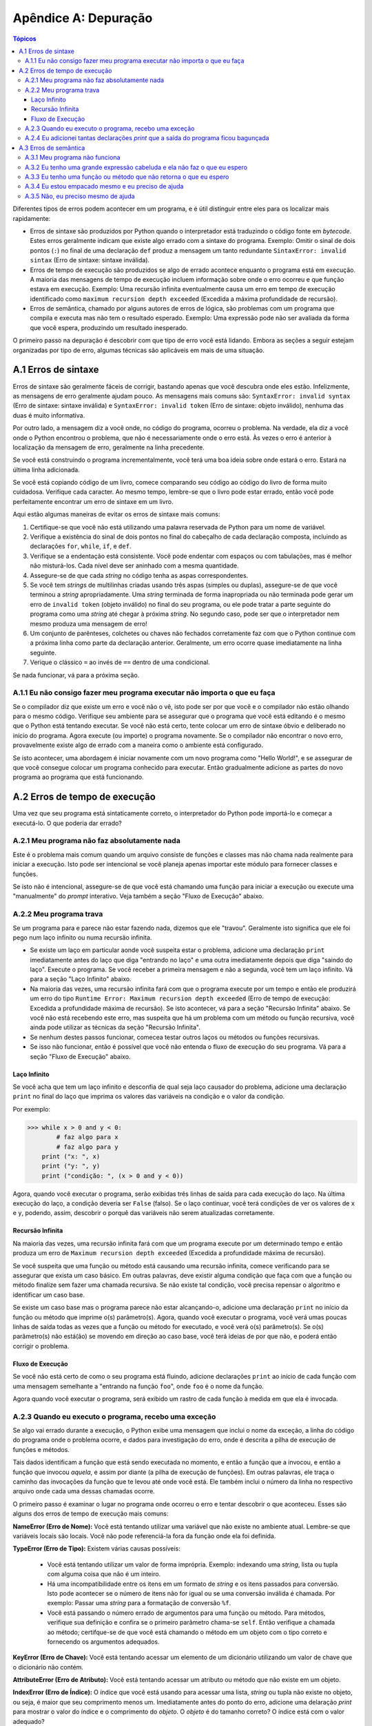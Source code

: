 .. $Id: apendice_a.rst,v 2.1 2007-04-23 21:17:29 luciano Exp $

=====================
Apêndice A: Depuração
=====================

.. contents:: Tópicos

Diferentes tipos de erros podem acontecer em um programa, e é útil distinguir entre eles para os localizar mais rapidamente:

- Erros de sintaxe são produzidos por Python quando o interpretador está traduzindo o código fonte em *bytecode*. Estes erros geralmente indicam que existe algo errado com a sintaxe do programa. Exemplo: Omitir o sinal de dois pontos (``:``) no final de uma declaração ``def`` produz a mensagem um tanto redundante ``SintaxError: invalid sintax`` (Erro de sintaxe: sintaxe inválida). 

- Erros de tempo de execução são produzidos se algo de errado acontece enquanto o programa está em execução. A maioria das mensagens de tempo de execução incluem informação sobre onde o erro ocorreu e que função estava em execução. Exemplo: Uma recursão infinita eventualmente causa um erro em tempo de execução identificado como ``maximum recursion depth exceeded`` (Excedida a máxima profundidade de recursão).

- Erros de semântica, chamado por alguns autores de erros de lógica, são problemas com um programa que compila e executa mas não tem o resultado esperado. Exemplo: Uma expressão pode não ser avaliada da forma que você espera, produzindo um resultado inesperado.

O primeiro passo na depuração é descobrir com que tipo de erro você está lidando. Embora as seções a seguir estejam organizadas por tipo de erro, algumas técnicas são aplicáveis em mais de uma situação.


-------------------------------
A.1 Erros de sintaxe
-------------------------------

Erros de sintaxe são geralmente fáceis de corrigir, bastando apenas que você descubra onde eles estão. Infelizmente, as mensagens de erro geralmente ajudam pouco. As mensagens mais comuns são: ``SyntaxError: invalid syntax`` (Erro de sintaxe: sintaxe inválida) e ``SyntaxError: invalid token`` (Erro de sintaxe: objeto inválido), nenhuma das duas é muito informativa.

Por outro lado, a mensagem diz a você onde, no código do programa, ocorreu o problema. Na verdade, ela diz a você onde o Python encontrou o problema, que não é necessariamente onde o erro está. Às vezes o erro é anterior à localização da mensagem de erro, geralmente na linha precedente. 

Se você está construindo o programa incrementalmente, você terá uma boa ideia sobre onde estará o erro. Estará na última linha adicionada.

Se você está copiando código de um livro, comece comparando seu código ao código do livro de forma muito cuidadosa. Verifique cada caracter. Ao mesmo tempo, lembre-se que o livro pode estar errado, então você pode perfeitamente encontrar um erro de sintaxe em um livro. 

Aqui estão algumas maneiras de evitar os erros de sintaxe mais comuns:

1. Certifique-se que você não está utilizando uma palavra reservada de Python para um nome de variável. 

2. Verifique a existência do sinal de dois pontos no final do cabeçalho de cada declaração composta, incluindo as declarações ``for``, ``while``, ``if``, e ``def``. 

3. Verifique se a endentação está consistente. Você pode endentar com espaços ou com tabulações, mas é melhor não misturá-los. Cada nível deve ser aninhado com a mesma quantidade.

4. Assegure-se de que cada *string* no código tenha as aspas correspondentes.

5. Se você tem *strings* de multilinhas criadas usando três aspas (simples ou duplas), assegure-se de que você terminou a *string* apropriadamente. Uma *string* terminada de forma inapropriada ou não terminada pode gerar um erro de ``invalid token`` (objeto inválido) no final do seu programa, ou ele pode tratar a parte seguinte do programa como uma *string* até chegar à próxima *string*. No segundo caso, pode ser que o interpretador nem mesmo produza uma mensagem de erro!

6. Um conjunto de parênteses, colchetes ou chaves não fechados corretamente faz com que o Python continue com a próxima linha como parte da declaração anterior. Geralmente, um erro ocorre quase imediatamente na linha seguinte.

7. Verique o clássico ``=`` ao invés de ``==`` dentro de uma condicional.

Se nada funcionar, vá para a próxima seção.


A.1.1 Eu não consigo fazer meu programa executar não importa o que eu faça
---------------------------------------------------------------------------

Se o compilador diz que existe um erro e você não o vê, isto pode ser por que você e o compilador não estão olhando para o mesmo código. Verifique seu ambiente para se assegurar que o programa que você está editando é o mesmo que o Python está tentando executar. Se você não está certo, tente colocar um erro de sintaxe óbvio e deliberado no início do programa. Agora execute (ou importe) o programa novamente. Se o compilador não encontrar o novo erro, provavelmente existe algo de errado com a maneira como o ambiente está configurado.

Se isto acontecer, uma abordagem é iniciar novamente com um novo programa como "Hello World!",  e se assegurar de que você consegue colocar um programa conhecido para executar. Então gradualmente adicione as partes do novo programa ao programa que está funcionando.


-------------------------------
A.2 Erros de tempo de execução
-------------------------------


Uma vez que seu programa está sintaticamente correto, o interpretador do Python pode importá-lo e começar a executá-lo. O que poderia dar errado?


A.2.1 Meu programa não faz absolutamente nada
----------------------------------------------

Este é o problema mais comum quando um arquivo consiste de funções e classes mas não chama nada realmente para iniciar a execução. Isto pode ser intencional se você planeja apenas importar este módulo para fornecer classes e funções.

Se isto não é intencional, assegure-se de que você está chamando uma função para iniciar a execução ou execute uma "manualmente" do *prompt* interativo. Veja também a seção "Fluxo de Execução" abaixo.


A.2.2 Meu programa trava
-----------------------------

Se um programa para e parece não estar fazendo nada, dizemos que ele "travou". Geralmente isto significa que ele foi pego num laço infinito ou numa recursão infinita. 

- Se existe um laço em particular aonde você suspeita estar o problema, adicione uma declaração ``print`` imediatamente antes do laço que diga "entrando no laço" e uma outra imediatamente depois que diga "saindo do laço". Execute o programa. Se você receber a primeira mensagem e não a segunda, você tem um laço infinito. Vá para a seção "Laço Infinito" abaixo. 

- Na maioria das vezes, uma recursão infinita fará com que o programa execute por um tempo e então ele produzirá um erro do tipo ``Runtime Error: Maximum recursion depth exceeded`` (Erro de tempo de execução: Excedida a profundidade máxima de recursão). Se isto acontecer, vá para a seção "Recursão Infinita" abaixo. Se você não está recebendo este erro, mas suspeita que há um problema com um método ou função recursiva, você ainda pode utilizar as técnicas da seção "Recursão Infinita".

- Se nenhum destes passos funcionar, comecea testar outros laços ou métodos ou funções recursivas.

- Se isso não funcionar, então é possível que você não entenda o fluxo de execução do seu programa. Vá para a seção "Fluxo de Execução" abaixo.


Laço Infinito
==============

Se você acha que tem um laço infinito e desconfia de qual seja laço causador do problema, adicione uma declaração ``print`` no final do laço que imprima os valores das variáveis na condição e o valor da condição.

Por exemplo:

>>> while x > 0 and y < 0:
	# faz algo para x
	# faz algo para y
    print ("x: ", x)
    print ("y: ", y)
    print ("condição: ", (x > 0 and y < 0))

Agora, quando você executar o programa, serão exibidas três linhas de saída para cada execução do laço. Na última execução do laço, a condição deveria ser ``False`` (falso). Se o laço continuar, você terá condições de ver os valores de ``x`` e ``y``, podendo, assim, descobrir o porquê das variáveis não serem atualizadas corretamente.


Recursão Infinita
=================

Na maioria das vezes, uma recursão infinita fará com que um programa execute por um determinado tempo e então produza um erro de ``Maximum recursion depth exceeded`` (Excedida a profundidade máxima de recursão). 

Se você suspeita que uma função ou método está causando uma recursão infinita, comece verificando para se assegurar que exista um caso básico. Em outras palavras, deve existir alguma condição que faça com que a função ou método finalize sem fazer uma chamada recursiva. Se não existe tal condição, você precisa repensar o algoritmo e identificar um caso base.

Se existe um caso base mas o programa parece não estar alcançando-o, adicione uma declaração ``print`` no início  da função ou método que imprime o(s) parâmetro(s). Agora, quando você executar o programa, você verá umas poucas linhas de saída todas as vezes que a função ou método for executado, e você verá o(s) parâmetro(s). Se o(s) parâmetro(s) não está(ão) se movendo em direção ao caso base, você terá ideias de por que não, e poderá então corrigir o problema. 

Fluxo de Execução
=================

Se você não está certo de como o seu programa está fluindo, adicione declarações ``print`` ao início de cada função com uma mensagem semelhante a "entrando na função ``foo``", onde ``foo`` é o nome da função. 

Agora quando você executar o programa, será exibido um rastro de cada função à medida em que ela é invocada.

A.2.3 Quando eu executo o programa, recebo uma exceção
------------------------------------------------------

Se algo vai errado durante a execução, o Python exibe uma mensagem que inclui o nome da exceção, a linha do código do programa onde o problema ocorre, e dados para investigação do erro, onde é descrita a pilha de execução de funções e métodos.

Tais dados identificam a função que está sendo executada no momento, e então a função que a invocou, e então a função que invocou *aquela*, e assim por diante (a pilha de execução de funções). Em outras palavras, ele traça o caminho das invocações da função que te levou até onde você está. Ele também inclui o número da linha no respectivo arquivo onde cada uma dessas chamadas ocorre.

O primeiro passo é examinar o lugar no programa onde ocorreu o erro e tentar descobrir o que aconteceu. Esses são alguns dos erros de tempo de execução mais comuns:

**NameError (Erro de Nome):** Você está tentando utilizar uma variável que não existe no ambiente atual. Lembre-se que variáveis locais são locais. Você não pode referenciá-la fora da função onde ela foi definida.

**TypeError (Erro de Tipo):** Existem várias causas possíveis:

 - Você está tentando utilizar um valor de forma imprópria. Exemplo: indexando uma *string*, lista ou tupla com alguma coisa que não é um inteiro. 
 - Há uma incompatibilidade entre os itens em um formato de *string* e os itens passados para conversão. Isto pode acontecer se o número de itens não for igual ou se uma conversão inválida é chamada. Por exemplo: Passar uma *string* para a formatação de conversão ``%f``.
 - Você está passando o número errado de argumentos para uma função ou método. Para métodos, verifique sua definição e confira se o primeiro parâmetro chama-se ``self``. Então verifique a chamada ao método; certifque-se de que você está chamando o método em um objeto com o tipo correto e fornecendo os argumentos adequados.

**KeyError (Erro de Chave):** Você está tentando acessar um elemento de um dicionário utilizando um valor de chave que o dicionário não contém.

**AttributeError (Erro de Atributo):** Você está tentando acessar um atributo ou método que não existe em um objeto.

**IndexError (Erro de Índice):** O índice que você está usando para acessar uma lista, *string* ou tupla não existe no objeto, ou seja, é maior que seu comprimento menos um. Imediatamente antes do ponto do erro, adicione uma delaração *print* para mostrar o valor do índice e o comprimento do *objeto*. O *objeto* é do tamanho correto? O índice está com o valor adequado?

A.2.4 Eu adicionei tantas declarações *print* que a saída do programa ficou bagunçada
--------------------------------------------------------------------------------------

Um dos problemas com o uso de declarações *print* para a depuração é que a saída pode ficar confusa, dificultando a depuração, ao invés de facilitar. Há duas coisas que podem ser feitas: simplificar a saída ou simplificar o programa.

Para simplificar a saída, você pode remover ou comentar as declarações *print* que não estão ajudando, ou combiná-las, ou, ainda, formatar a saída para facilitar o entendimento.

Para simplificar o programa, existem várias coisas que você pode fazer: Primeiro, reduza o problema no qual o programa está trabalhando. Por exemplo, se você está ordenando um *array*, ordene um * array* **pequeno**. Se o programa recebe entrada do usuário, dê a ele a entrada mais simples capaz de causar o problema.

Segundo, limpe o programa. Remova código inútil e reorganize o programa para torná-lo tão fácil de ler quanto possível. Por exemplo, se você suspeita que o problema está numa parte profundamente aninhada do programa, tente reescrever aquela parte com uma estrutura mais simples. Se você suspeita de uma função longa, tente dividi-la em funções menores e testá-las separadamente.

Muitas vezes o processo de encontrar o caso de teste mínimo leva você ao erro. Se você descobrir que o programa funciona em uma situação, mas não em outra, você já tem uma boa dica a respeito do que está acontecendo.

De forma semelhante, reescrever pedaços de código pode ajuda a encontrar erros sutis. Se você faz uma alteração que você pensa que não afeta o programa, e ela afeta, você também tem uma dica.


-------------------------------
A.3 Erros de semântica
-------------------------------


De certa forma, os erros de semântica são os mais difíceis de depurar, porque o compilador e o sistema de tempo de execução não fornecem informações sobre o que está errado. Somente você sabe o que o programa deve fazer, e somente você sabe que ele não está fazendo isto.

O primeiro passo é fazer uma conexão entre o texto do programa e o comportamento que você está vendo. Você precisa de uma hipótese sobre o que o programa está realmente fazendo. Uma das coisas que dificultam é que os computadores trabalham muito rápido.

Você sempre desejará que a velocidade do programa pudesse ser diminuída para a velocidade humana, e com alguns depuradores você pode. Mas o tempo que leva para inserir umas poucas declarações ``print`` bem colocadas é geralmente mais curto quando comparado a configurar um depurador, inserir e remover *breakpoints*, e "caminhar" pelo programa até onde o erro ocorre.


A.3.1 Meu programa não funciona
--------------------------------

Você deveria se fazer as seguintes perguntas:

 - Há alguma coisa que o programa deveria fazer, mas que não parece que estar acontecendo?
 - Não está acontecendo alguma coisa que não deveria acontecer? Encontre o código no seu programa que executa a função e veja se ele está executando no momento errado ou de forma errada.
 - Uma parte do código está produzindo o efeito esperado? Cetifique-se que você entende o código em questão, especialmente se ele envolve chamadas de funções ou métodos em outros módulos da linguagem. Leia a documentação das funções e módulos que você está utilizando. Teste as funções escrevendo casos simples de teste e verificando os resultados.

Para programar, você precisa ter um modelo mental de como seus programas trabalham. Se você escreve um programa que não faz aquilo que você espera, é muito comum que o problema não esteja no programa, mas sim no seu modelo mental.

A melhor maneira de corrigir seu modelo mental é quebrar o programa em seus componentes (geralmente as funções e métodos) e testar cada componente de forma independente. Uma vez que você tenha encontrado a diferença entre seu modelo e a realidade, você pode resolver o problema.

Obviamente, componentes devem ser desenvolvidos e testado à medida que o seu programa vai ganhando vida. Se você encontra um problema, haverá uma pequena quantidade de novo código com funcionamento incerto.



A.3.2 Eu tenho uma grande expressão cabeluda e ela não faz o que eu espero
---------------------------------------------------------------------------


Escrever expressões complexas é legal se elas forem legíveis, mas pode ser difícil de depurar. Geralmente é uma boa ideia quebrar uma expressão complexa em uma série de atribuições para variáveis temporárias.

Por exemplo:

>>> self.mao[i].adicionaCarta(self.mao[self.encontraVizinho(i)].popCarta())

Isto pode ser escrito como:

>>> vizinho = self.encontraVizinho(i)
>>> cartaPega = self.mao[vizinho].popCarta()
>>> self.mao[i].adicionaCarta(cartaPega)

A versão explícita é mais fácil de ler, pois os nomes das variáveis fornecem documentação adicional, e é mais fácil depurar, já que você pode verificar os tipos das variáveis intermediárias e mostrar seus valores.

Um outro problema que pode ocorrer com expressões longas é que a ordem de avaliação pode não ser o que você espera. Por exemplo, se você está traduzido a expressão `x / 2pi` (XXX fazer a equação matemática) para Python, você poderia escrever:

>>> y = x / 2 * math.pi

Isto está correto por que a multiplicação e a divisão possuem a mesma precedência e são avalidadas da esquerda pra direita. Então a expressão calcula `*x*pi/2` (XXX fazer a equação matemática).

Uma boa maneira de depurar expressões é adicionar parênteses para tornar a ordem de avaliação explícita:

>>> y = x / (2 * math.pi)

Sempre que você não estiver seguro sobe a ordem de avaliação, utilize parênteses. Não apenas o programa estará correto(no sentido de fazer aquilo que você tinha a intenção),  ele também será mais legível por outras pessoas que não tenham memorizado as regras de precedência.


A.3.3 Eu tenho uma função ou método que não retorna o que eu espero
--------------------------------------------------------------------


Se você possui uma declaração *return* com uma expressão complexa, você não tem a chance de exibir o valor de *return* antes que ele seja devolvido. Novamente, você pode utilizar uma variavel temporária. Por exemplo, ao invés de: 

>>> def pega_encontrados(self):
    return self.mao[i].devolveEncontrados()

você poderia escrever:

>>>	def pega_encontrados(self):
    qtEncontrados = self.mao[i].devolveEncontrados()
    return qtEncontrados

Agora você tem a oportunidade de mostrar o valor de *qtEncontrados* antes de devolvê-lo.


A.3.4 Eu estou empacado mesmo e eu preciso de ajuda
----------------------------------------------------

Primeiro,tente sair da frente do computador por alguns minutos. Computadores emitem ondas que afetam o cérebro, causando estes efeitos:

 - Frustação e/ou raiva.
 - Crenças superticiosas ("o computador me odeia") e pensamentos mágicos ("o prorama só funciona quando eu coloco meu chapéu de trás pra frente").
 - Programação pelo caminhar aleatório (a tentativa de programar escrevendo cada programa possível e escolhendo aquele que faz a coisa certa).

Se você estiver sofrendo de qualquer um destes sintomas, levante-se e vá dar uma caminhada. Quando você estiver calmo, pense no programa. O que ele está fazendo? Quais são as possíveis causas do comportamento inadequado? Quando foi a última vez que você teve um programa funcionando, e o que você fez depois disto?

Às vezes é uma questão de tempo para encontrar um erro. Nós geralmente encontramos os erros quando estamos longe do computador e deixamos nossa mente vaguear. Alguns dos melhores lugares para encontrar erros são trens, chuveiros e na cama, logo antes de pegar no sono. 


A.3.5 Não, eu preciso mesmo de ajuda
-------------------------------------

Isto acontece. Mesmo os melhores programadores empacam de vez em quando. Às vezes você trabalha num programa por tanto tempo que não consegue ver o erro. Um par fresco de olhos é o que se precisa.

Antes de trazer mais alguém, certifique-se de que você tenha esgotado as técnicas descritas aqui. Seu programa deve ser tão simples quanto possível, e você deve estar trabalhando com a mais simples das entradas que causam o erro. Você deve ter declarações *print*  nos lugares apropriados (sem comprometer a compreensividade da saída do programa). Você tem que entender o problema o suficiente para descrevê-lo concisamente.

Quando você trouxer alguém pra ajudar, assegure-se de dar a este alguém a informação que ele precisa:

 - Se existe uma mensagem de erro, o que é ela e que parte do programa ela indica?
 - Qual foi a última coisa que você fez antes deste erro acontecer? Quais foram as últimas linhas de código que você escreveu, ou qual é o novo caso de teste que falha?
 - O que você já tentou até o momento, e o que você aprendeu?

Quando você encontrar um erro, gaste um segundo para pensar sobre o que você poderia fazer para encontrá-lo mais rápido. Da próxima vez que você ver algo similar, você terá condições de encontrar o erro mais rapidamente.

Lembre-se, o objetivo não é apenas fazer o programa funcionar. O objetivo é aprender como fazer o programa funcionar.
